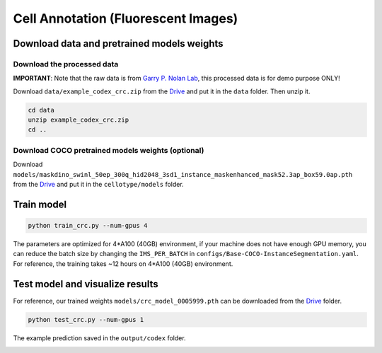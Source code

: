 Cell Annotation (Fluorescent Images)
------------------------------

Download data and pretrained models weights
~~~~~~~~~~~~~~~~~~~~~~~~~

Download the processed data
^^^^^^^^^^^^^^^^^^^^^^^^^^^^^^^^^^^^^^^^^^^^^^^^^^^^^^^^^^^^^^

**IMPORTANT**: Note that the raw data is from `Garry P. Nolan Lab <https://doi.org/10.7937/tcia.2020.fqn0-0326>`_, this processed data is for demo purpose ONLY!

Download ``data/example_codex_crc.zip`` from the `Drive <https://upenn.box.com/s/str98paa7p40ns32mchhjsc4ra92pumv>`_ and put it in the ``data`` folder. Then unzip it.

.. code-block:: bash

    cd data
    unzip example_codex_crc.zip
    cd ..

Download COCO pretrained models weights (optional)
^^^^^^^^^^^^^^^^^^^^^^^^^^^^^^^^^^^^^^^^^^^^^^^^^^^^^^^^^^^^^^

Download ``models/maskdino_swinl_50ep_300q_hid2048_3sd1_instance_maskenhanced_mask52.3ap_box59.0ap.pth`` from the `Drive <https://upenn.box.com/s/str98paa7p40ns32mchhjsc4ra92pumv>`_ and put it in the ``cellotype/models`` folder.

Train model
~~~~~~~~~~~~~~~~~~~~~~~~~

.. code-block:: bash

    python train_crc.py --num-gpus 4

The parameters are optimized for 4\*A100 (40GB) environment, if your machine does not have enough GPU memory, you can reduce the batch size by changing the ``IMS_PER_BATCH`` in ``configs/Base-COCO-InstanceSegmentation.yaml``. For reference, the training takes ~12 hours on 4\*A100 (40GB) environment.

Test model and visualize results
~~~~~~~~~~~~~~~~~~~~~~~~~

For reference, our trained weights ``models/crc_model_0005999.pth`` can be downloaded from the `Drive <https://upenn.box.com/s/str98paa7p40ns32mchhjsc4ra92pumv>`_ folder.

.. code-block:: bash

    python test_crc.py --num-gpus 1

The example prediction saved in the ``output/codex`` folder.

.. image:: ../../output/codex/0_pred.png
    :width: 250px
    :alt: drawing